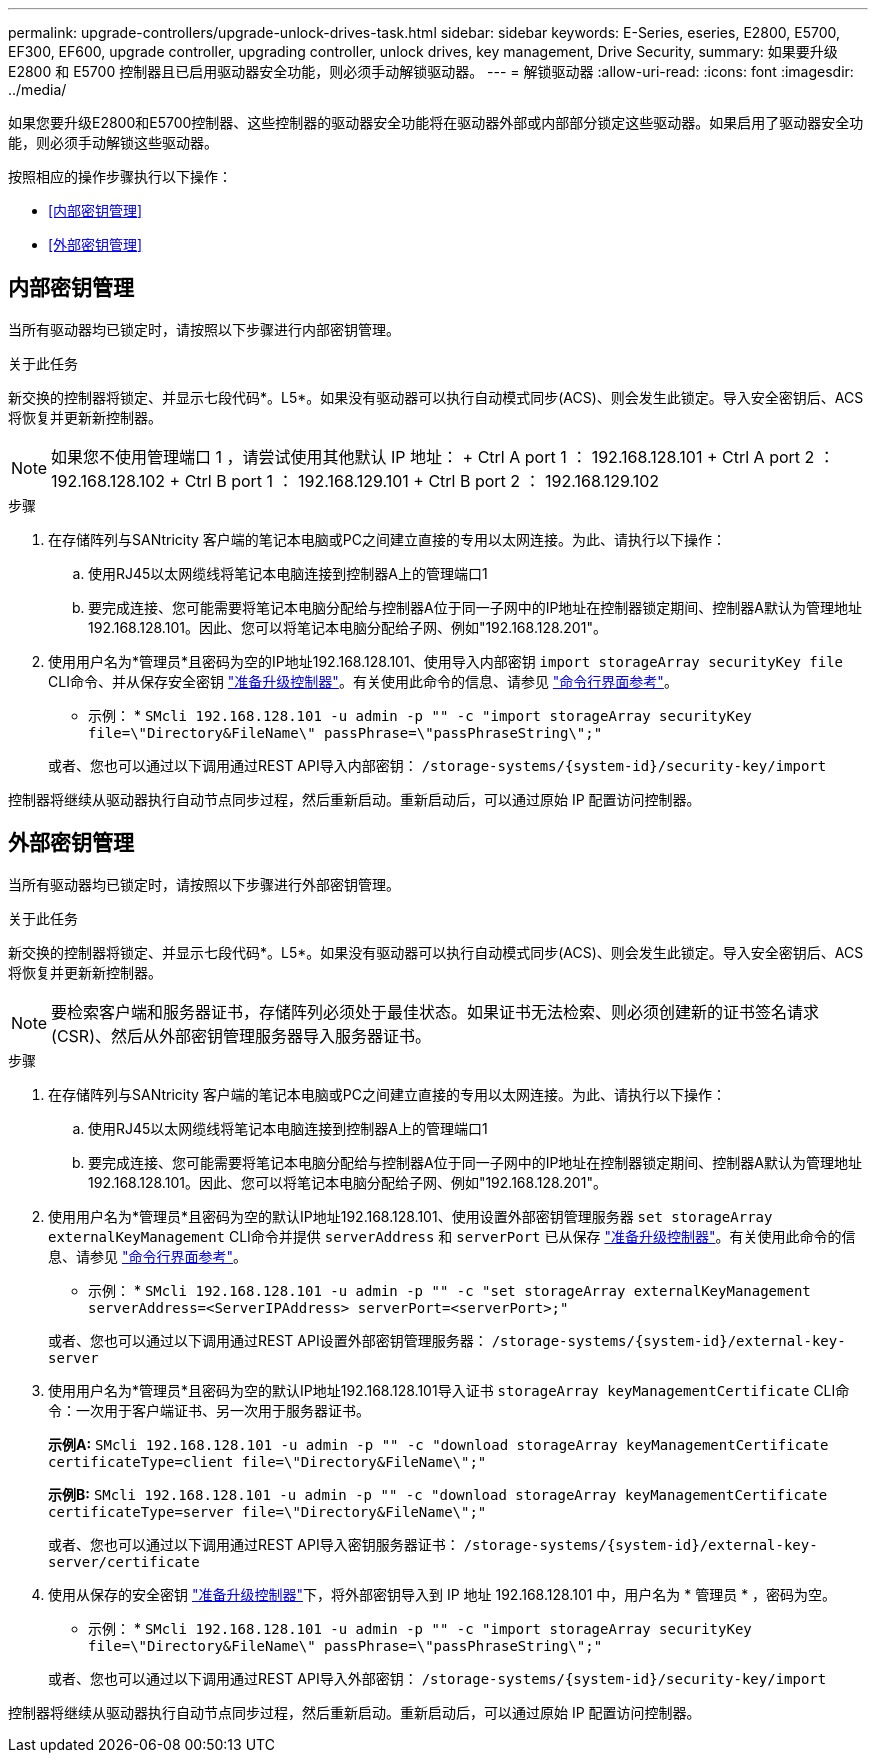 ---
permalink: upgrade-controllers/upgrade-unlock-drives-task.html 
sidebar: sidebar 
keywords: E-Series, eseries, E2800, E5700, EF300, EF600, upgrade controller, upgrading controller, unlock drives, key management, Drive Security, 
summary: 如果要升级 E2800 和 E5700 控制器且已启用驱动器安全功能，则必须手动解锁驱动器。 
---
= 解锁驱动器
:allow-uri-read: 
:icons: font
:imagesdir: ../media/


[role="lead"]
如果您要升级E2800和E5700控制器、这些控制器的驱动器安全功能将在驱动器外部或内部部分锁定这些驱动器。如果启用了驱动器安全功能，则必须手动解锁这些驱动器。

按照相应的操作步骤执行以下操作：

* <<内部密钥管理>>
* <<外部密钥管理>>




== 内部密钥管理

当所有驱动器均已锁定时，请按照以下步骤进行内部密钥管理。

.关于此任务
新交换的控制器将锁定、并显示七段代码*。L5*。如果没有驱动器可以执行自动模式同步(ACS)、则会发生此锁定。导入安全密钥后、ACS将恢复并更新新控制器。


NOTE: 如果您不使用管理端口 1 ，请尝试使用其他默认 IP 地址： + Ctrl A port 1 ： 192.168.128.101 + Ctrl A port 2 ： 192.168.128.102 + Ctrl B port 1 ： 192.168.129.101 + Ctrl B port 2 ： 192.168.129.102

.步骤
. 在存储阵列与SANtricity 客户端的笔记本电脑或PC之间建立直接的专用以太网连接。为此、请执行以下操作：
+
.. 使用RJ45以太网缆线将笔记本电脑连接到控制器A上的管理端口1
.. 要完成连接、您可能需要将笔记本电脑分配给与控制器A位于同一子网中的IP地址在控制器锁定期间、控制器A默认为管理地址192.168.128.101。因此、您可以将笔记本电脑分配给子网、例如"192.168.128.201"。


. 使用用户名为*管理员*且密码为空的IP地址192.168.128.101、使用导入内部密钥 `import storageArray securityKey file` CLI命令、并从保存安全密钥 link:prepare-upgrade-controllers-task.html["准备升级控制器"]。有关使用此命令的信息、请参见 https://docs.netapp.com/us-en/e-series-cli/index.html["命令行界面参考"]。
+
* 示例： * `SMcli 192.168.128.101 -u admin -p "" -c "import storageArray securityKey file=\"Directory&FileName\" passPhrase=\"passPhraseString\";"`

+
或者、您也可以通过以下调用通过REST API导入内部密钥： `/storage-systems/{system-id}/security-key/import`



控制器将继续从驱动器执行自动节点同步过程，然后重新启动。重新启动后，可以通过原始 IP 配置访问控制器。



== 外部密钥管理

当所有驱动器均已锁定时，请按照以下步骤进行外部密钥管理。

.关于此任务
新交换的控制器将锁定、并显示七段代码*。L5*。如果没有驱动器可以执行自动模式同步(ACS)、则会发生此锁定。导入安全密钥后、ACS将恢复并更新新控制器。


NOTE: 要检索客户端和服务器证书，存储阵列必须处于最佳状态。如果证书无法检索、则必须创建新的证书签名请求(CSR)、然后从外部密钥管理服务器导入服务器证书。

.步骤
. 在存储阵列与SANtricity 客户端的笔记本电脑或PC之间建立直接的专用以太网连接。为此、请执行以下操作：
+
.. 使用RJ45以太网缆线将笔记本电脑连接到控制器A上的管理端口1
.. 要完成连接、您可能需要将笔记本电脑分配给与控制器A位于同一子网中的IP地址在控制器锁定期间、控制器A默认为管理地址192.168.128.101。因此、您可以将笔记本电脑分配给子网、例如"192.168.128.201"。


. 使用用户名为*管理员*且密码为空的默认IP地址192.168.128.101、使用设置外部密钥管理服务器 `set storageArray externalKeyManagement` CLI命令并提供 `serverAddress` 和 `serverPort` 已从保存 link:prepare-upgrade-controllers-task.html["准备升级控制器"]。有关使用此命令的信息、请参见 https://docs.netapp.com/us-en/e-series-cli/index.html["命令行界面参考"]。
+
* 示例： * `SMcli 192.168.128.101 -u admin -p "" -c "set storageArray externalKeyManagement serverAddress=<ServerIPAddress> serverPort=<serverPort>;"`

+
或者、您也可以通过以下调用通过REST API设置外部密钥管理服务器： `/storage-systems/{system-id}/external-key-server`

. 使用用户名为*管理员*且密码为空的默认IP地址192.168.128.101导入证书 `storageArray keyManagementCertificate` CLI命令：一次用于客户端证书、另一次用于服务器证书。
+
*示例A:* `SMcli 192.168.128.101 -u admin -p "" -c "download storageArray keyManagementCertificate certificateType=client file=\"Directory&FileName\";"`

+
*示例B:* `SMcli 192.168.128.101 -u admin -p "" -c "download storageArray keyManagementCertificate certificateType=server file=\"Directory&FileName\";"`

+
或者、您也可以通过以下调用通过REST API导入密钥服务器证书： `/storage-systems/{system-id}/external-key-server/certificate`

. 使用从保存的安全密钥 link:prepare-upgrade-controllers-task.html["准备升级控制器"]下，将外部密钥导入到 IP 地址 192.168.128.101 中，用户名为 * 管理员 * ，密码为空。
+
* 示例： * `SMcli 192.168.128.101 -u admin -p "" -c "import storageArray securityKey file=\"Directory&FileName\" passPhrase=\"passPhraseString\";"`

+
或者、您也可以通过以下调用通过REST API导入外部密钥： `/storage-systems/{system-id}/security-key/import`



控制器将继续从驱动器执行自动节点同步过程，然后重新启动。重新启动后，可以通过原始 IP 配置访问控制器。
